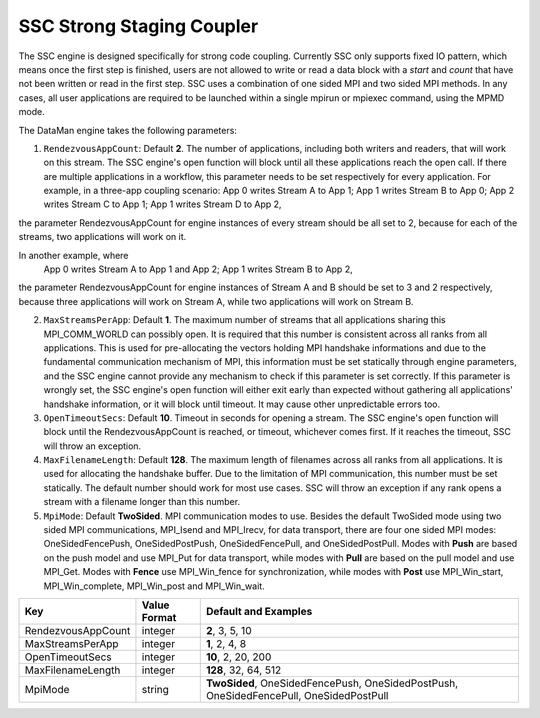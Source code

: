 **************************
SSC Strong Staging Coupler
**************************

The SSC engine is designed specifically for strong code coupling. Currently SSC only supports fixed IO pattern, which means once the first step is finished, users are not allowed to write or read a data block with a *start* and *count* that have not been written or read in the first step. SSC uses a combination of one sided MPI and two sided MPI methods. In any cases, all user applications are required to be launched within a single mpirun or mpiexec command, using the MPMD mode.

The DataMan engine takes the following parameters:

1. ``RendezvousAppCount``: Default **2**. The number of applications, including both writers and readers, that will work on this stream. The SSC engine's open function will block until all these applications reach the open call. If there are multiple applications in a workflow, this parameter needs to be set respectively for every application. For example, in a three-app coupling scenario:
   App 0 writes Stream A to App 1;
   App 1 writes Stream B to App 0;
   App 2 writes Stream C to App 1;
   App 1 writes Stream D to App 2,
the parameter RendezvousAppCount for engine instances of every stream should be all set to 2, because for each of the streams, two applications will work on it.

In another example, where
   App 0 writes Stream A to App 1 and App 2;
   App 1 writes Stream B to App 2,
the parameter RendezvousAppCount for engine instances of Stream A and B should be set to 3 and 2 respectively, because three applications will work on Stream A, while two applications will work on Stream B.

2. ``MaxStreamsPerApp``: Default **1**. The maximum number of streams that all applications sharing this MPI_COMM_WORLD can possibly open. It is required that this number is consistent across all ranks from all applications. This is used for pre-allocating the vectors holding MPI handshake informations and due to the fundamental communication mechanism of MPI, this information must be set statically through engine parameters, and the SSC engine cannot provide any mechanism to check if this parameter is set correctly. If this parameter is wrongly set, the SSC engine's open function will either exit early than expected without gathering all applications' handshake information, or it will block until timeout. It may cause other unpredictable errors too.

3. ``OpenTimeoutSecs``: Default **10**. Timeout in seconds for opening a stream. The SSC engine's open function will block until the RendezvousAppCount is reached, or timeout, whichever comes first. If it reaches the timeout, SSC will throw an exception.

4. ``MaxFilenameLength``: Default **128**. The maximum length of filenames across all ranks from all applications. It is used for allocating the handshake buffer. Due to the limitation of MPI communication, this number must be set statically. The default number should work for most use cases. SSC will throw an exception if any rank opens a stream with a filename longer than this number.

5. ``MpiMode``: Default **TwoSided**. MPI communication modes to use. Besides the default TwoSided mode using two sided MPI communications, MPI_Isend and MPI_Irecv, for data transport, there are four one sided MPI modes: OneSidedFencePush, OneSidedPostPush, OneSidedFencePull, and OneSidedPostPull. Modes with **Push** are based on the push model and use MPI_Put for data transport, while modes with **Pull** are based on the pull model and use MPI_Get. Modes with **Fence** use MPI_Win_fence for synchronization, while modes with **Post** use MPI_Win_start, MPI_Win_complete, MPI_Win_post and MPI_Win_wait.

=============================== ================== ================================================
 **Key**                         **Value Format**   **Default** and Examples
=============================== ================== ================================================
 RendezvousAppCount                     integer             **2**, 3, 5, 10
 MaxStreamsPerApp                       integer             **1**, 2, 4, 8
 OpenTimeoutSecs                        integer             **10**, 2, 20, 200
 MaxFilenameLength                      integer             **128**, 32, 64, 512
 MpiMode                                string             **TwoSided**, OneSidedFencePush, OneSidedPostPush, OneSidedFencePull, OneSidedPostPull
=============================== ================== ================================================


